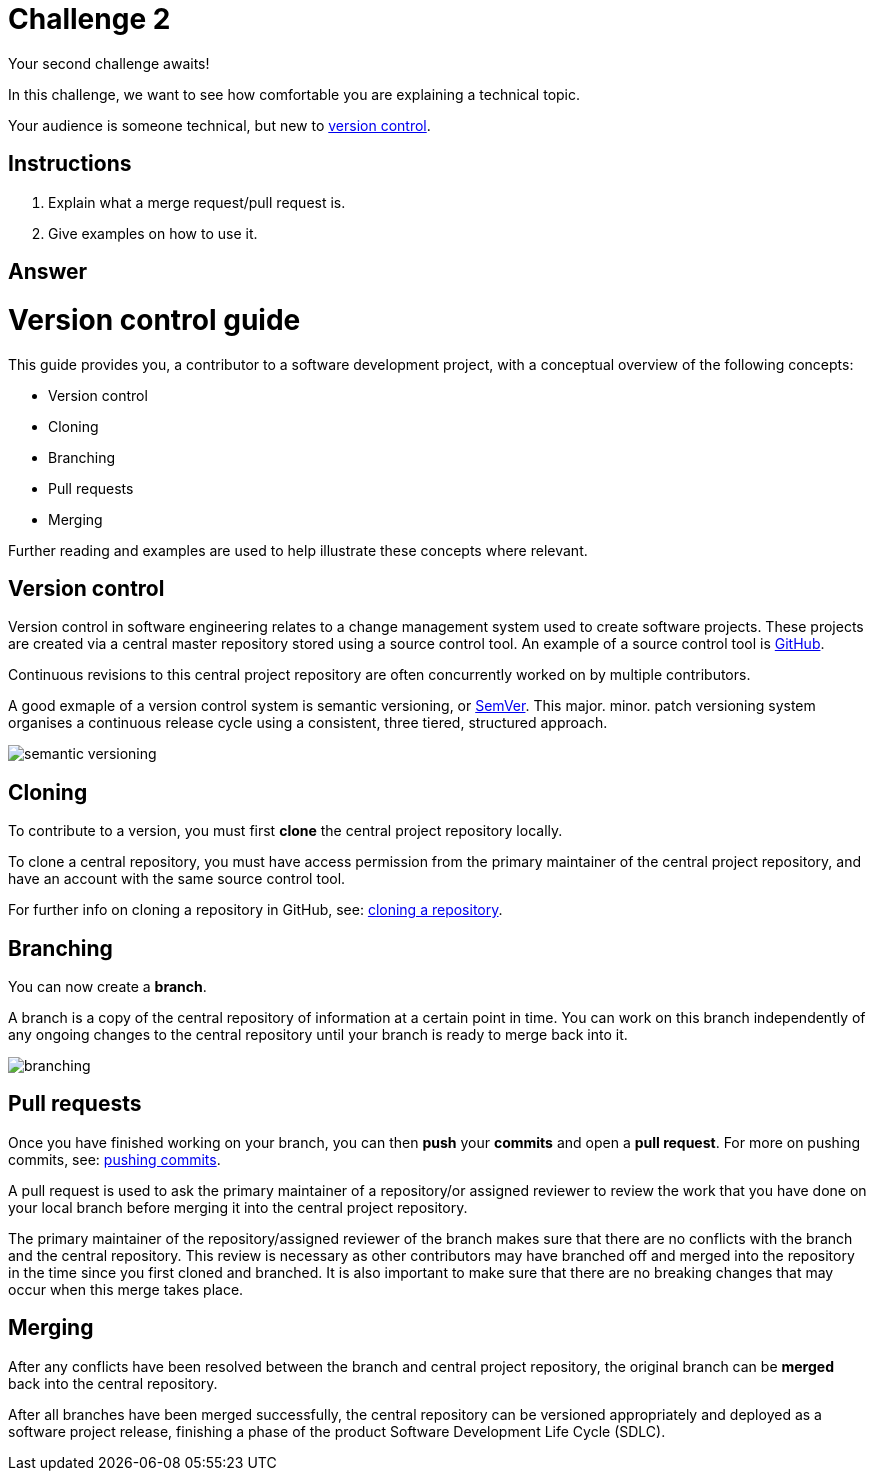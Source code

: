 = Challenge 2

Your second challenge awaits! 

In this challenge, we want to see how comfortable you are explaining a technical topic.

Your audience is someone technical, but new to link:https://en.wikipedia.org/wiki/Version_control[version control^].

== Instructions

. Explain what a merge request/pull request is.
. Give examples on how to use it.

== Answer

// your answer goes here

= Version control guide

This guide provides you, a contributor to a software development project, with a conceptual overview of the following concepts:

* Version control
* Cloning
* Branching
* Pull requests 
* Merging

Further reading and examples are used to help illustrate these concepts where relevant.

== Version control

Version control in software engineering relates to a change management system used to create software projects. These projects are created via a central master repository stored using a source control tool. An example of a source control tool is link:https://github.com/[GitHub^].

Continuous revisions to this central project repository are often concurrently worked on by multiple contributors. 

A good exmaple of a version control system is semantic versioning, or link:https://semver.org/[SemVer^]. This major. minor. patch versioning system organises a continuous release cycle using a consistent, three tiered, structured approach.

image::./images/semantic-versioning.png[]

== Cloning

To contribute to a version, you must first *clone* the central project repository locally. 

To clone a central repository, you must have access permission from the primary maintainer of the central project repository, and have an account with the same source control tool.

For further info on cloning a repository in GitHub, see: https://docs.github.com/en/repositories/creating-and-managing-repositories/cloning-a-repository[cloning a repository^].

== Branching

You can now create a *branch*.

A branch is a copy of the central repository of information at a certain point in time. You can work on this branch independently of any ongoing changes to the central repository until your branch is ready to merge back into it.

image::./images/branching.png[]

== Pull requests

Once you have finished working on your branch, you can then *push* your *commits* and open a *pull request*. For more on pushing commits, see: https://docs.github.com/en/get-started/using-git/pushing-commits-to-a-remote-repository[pushing commits^].

A pull request is used to ask the primary maintainer of a repository/or assigned reviewer to review the work that you have done on your local branch before merging it into the central project repository. 

The primary maintainer of the repository/assigned reviewer of the branch makes sure that there are no conflicts with the branch and the central repository. This review is necessary as other contributors may have branched off and merged into the repository in the time since you first cloned and branched. It is also important to make sure that there are no breaking changes that may occur when this merge takes place.

== Merging

After any conflicts have been resolved between the branch and central project repository, the original branch can be *merged* back into the central repository.

After all branches have been merged successfully, the central repository can be versioned appropriately and deployed as a software project release, finishing a phase of the product Software Development Life Cycle (SDLC).  






  